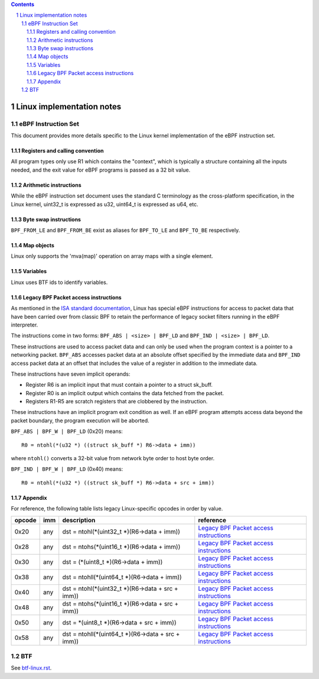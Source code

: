 .. contents::
.. sectnum::

==========================
Linux implementation notes
==========================

eBPF Instruction Set
====================

This document provides more details specific to the Linux kernel implementation of the eBPF instruction set.

Registers and calling convention
--------------------------------

All program types only use R1 which contains the "context", which is typically a structure containing all
the inputs needed, and the exit value for eBPF programs is passed as a 32 bit value.

Arithmetic instructions
--------------------------------

While the eBPF instruction set document uses the standard C terminology as the cross-platform specification,
in the Linux kernel, uint32_t is expressed as u32, uint64_t is expressed as u64, etc.

Byte swap instructions
--------------------------------

``BPF_FROM_LE`` and ``BPF_FROM_BE`` exist as aliases for ``BPF_TO_LE`` and ``BPF_TO_BE`` respectively.

Map objects
--------------------------------

Linux only supports the 'mva(map)' operation on array maps with a single element.

Variables
--------------------------------

Linux uses BTF ids to identify variables.

Legacy BPF Packet access instructions
-------------------------------------

As mentioned in the `ISA standard documentation <instruction-set.rst#legacy-bpf-packet-access-instructions>`_,
Linux has special eBPF instructions for access to packet data that have been
carried over from classic BPF to retain the performance of legacy socket
filters running in the eBPF interpreter.

The instructions come in two forms: ``BPF_ABS | <size> | BPF_LD`` and
``BPF_IND | <size> | BPF_LD``.

These instructions are used to access packet data and can only be used when
the program context is a pointer to a networking packet.  ``BPF_ABS``
accesses packet data at an absolute offset specified by the immediate data
and ``BPF_IND`` access packet data at an offset that includes the value of
a register in addition to the immediate data.

These instructions have seven implicit operands:

* Register R6 is an implicit input that must contain a pointer to a
  struct sk_buff.
* Register R0 is an implicit output which contains the data fetched from
  the packet.
* Registers R1-R5 are scratch registers that are clobbered by the
  instruction.

These instructions have an implicit program exit condition as well. If an
eBPF program attempts access data beyond the packet boundary, the
program execution will be aborted.

``BPF_ABS | BPF_W | BPF_LD`` (0x20) means::

  R0 = ntohl(*(u32 *) ((struct sk_buff *) R6->data + imm))

where ``ntohl()`` converts a 32-bit value from network byte order to host byte order.

``BPF_IND | BPF_W | BPF_LD`` (0x40) means::

  R0 = ntohl(*(u32 *) ((struct sk_buff *) R6->data + src + imm))

Appendix
-------------------------------------

For reference, the following table lists legacy Linux-specific opcodes in order by value.

======  ====  ===================================================  =============
opcode  imm   description                                          reference
======  ====  ===================================================  =============
0x20    any   dst = ntohl(\*(uint32_t \*)(R6->data + imm))         `Legacy BPF Packet access instructions`_
0x28    any   dst = ntohs(\*(uint16_t \*)(R6->data + imm))         `Legacy BPF Packet access instructions`_
0x30    any   dst = (\*(uint8_t \*)(R6->data + imm))               `Legacy BPF Packet access instructions`_
0x38    any   dst = ntohll(\*(uint64_t \*)(R6->data + imm))        `Legacy BPF Packet access instructions`_
0x40    any   dst = ntohl(\*(uint32_t \*)(R6->data + src + imm))   `Legacy BPF Packet access instructions`_
0x48    any   dst = ntohs(\*(uint16_t \*)(R6->data + src + imm))   `Legacy BPF Packet access instructions`_
0x50    any   dst = \*(uint8_t \*)(R6->data + src + imm))          `Legacy BPF Packet access instructions`_
0x58    any   dst = ntohll(\*(uint64_t \*)(R6->data + src + imm))  `Legacy BPF Packet access instructions`_
======  ====  ===================================================  =============

BTF
====================

See `<btf-linux.rst>`_.

